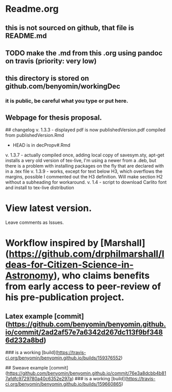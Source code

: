* Readme.org
** this is not sourced on github, that file is README.md
** TODO make the .md from this .org using pandoc on travis (priority: very low)
** this directory is stored on github.com/benyomin/workingDec
*** it is public, be careful what you type or put here.
** Webpage for thesis proposal.
         
         ## changelog
         v. 1.3.3 - displayed pdf is now publishedVersion.pdf compiled from publishedVersion.Rmd
                  - HEAD is in decPropv#.Rmd
         v. 1.3.7 - actually compiled once, adding local copy of savesym.sty, apt-get installs a very old version of tex-live, I'm using a newer from a .deb, but there is a problem with installing packages on the fly that are declared with \require{package} in a .tex file
         v. 1.3.9 - works, except for text below H3, which overflows the margins, possible I commented out the H3 definition. Will make section H2 without a subheading for workaround.
         v. 1.4   - script to download Carlito font and install to tex-live distribution
* View latest version.
Leave comments as Issues.
* Workflow inspired by [Marshall](https://github.com/drphilmarshall/Ideas-for-Citizen-Science-in-Astronomy), who claims benefits from early access to peer-review of his pre-publication project.

** Latex example [commit](https://github.com/benyomin/benyomin.github.io/commit/2ad2af57e7a6342d267dc113f9bf3486d232a8bd)

### is a working [build](https://travis-ci.org/benyomin/benyomin.github.io/builds/159376552)

## Sweave example
[commit](https://github.com/benyomin/benyomin.github.io/commit/76e3a8dcbb4b817afdfc9729780a40c6352e297a)
### is a working [build](https://travis-ci.org/benyomin/benyomin.github.io/builds/159660865)
